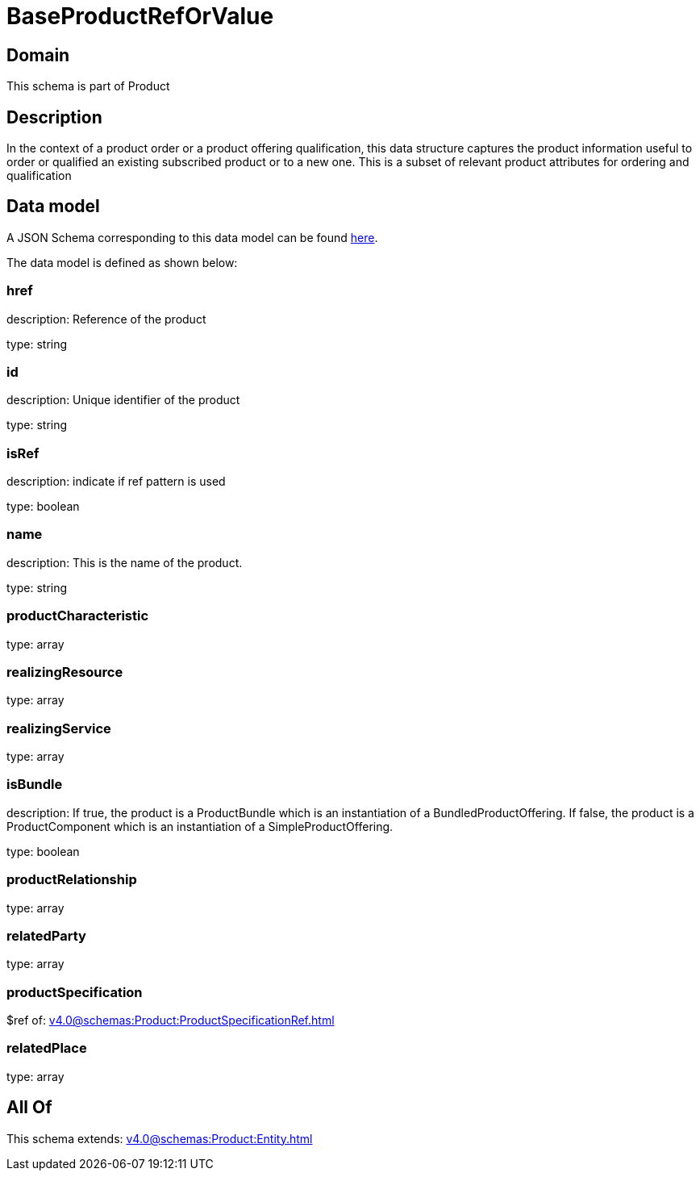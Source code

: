= BaseProductRefOrValue

[#domain]
== Domain

This schema is part of Product

[#description]
== Description

In the context of a product order or a product offering qualification, this data structure captures the product information useful to order or qualified  an existing subscribed product or to a new one. This is a subset of relevant product attributes for ordering and qualification


[#data_model]
== Data model

A JSON Schema corresponding to this data model can be found https://tmforum.org[here].

The data model is defined as shown below:


=== href
description: Reference of the product

type: string


=== id
description: Unique identifier of the product

type: string


=== isRef
description: indicate if ref pattern is used

type: boolean


=== name
description: This is the name of the product.

type: string


=== productCharacteristic
type: array


=== realizingResource
type: array


=== realizingService
type: array


=== isBundle
description: If true, the product is a ProductBundle which is an instantiation of a BundledProductOffering. If false, the product is a ProductComponent which is an instantiation of a SimpleProductOffering.

type: boolean


=== productRelationship
type: array


=== relatedParty
type: array


=== productSpecification
$ref of: xref:v4.0@schemas:Product:ProductSpecificationRef.adoc[]


=== relatedPlace
type: array


[#all_of]
== All Of

This schema extends: xref:v4.0@schemas:Product:Entity.adoc[]
